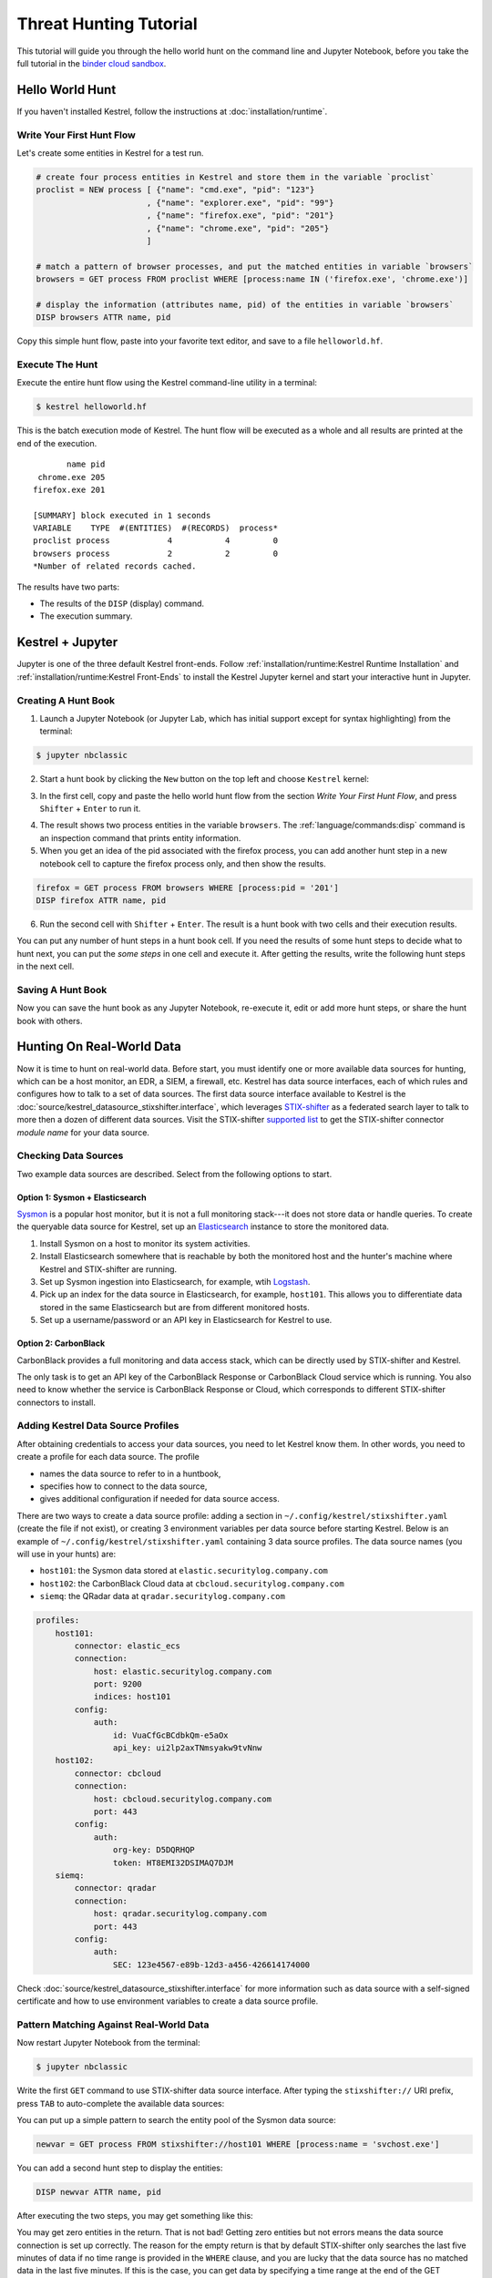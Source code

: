 =======================
Threat Hunting Tutorial
=======================

This tutorial will guide you through the hello world hunt on the command line and Jupyter Notebook, before you take the full tutorial in the `binder cloud sandbox`_.

Hello World Hunt
================

If you haven't installed Kestrel, follow the instructions at :doc:`installation/runtime`.

Write Your First Hunt Flow
--------------------------

Let's create some entities in Kestrel for a test run.

.. code-block:: coffeescript

    # create four process entities in Kestrel and store them in the variable `proclist`
    proclist = NEW process [ {"name": "cmd.exe", "pid": "123"}
                           , {"name": "explorer.exe", "pid": "99"}
                           , {"name": "firefox.exe", "pid": "201"}
                           , {"name": "chrome.exe", "pid": "205"}
                           ]

    # match a pattern of browser processes, and put the matched entities in variable `browsers`
    browsers = GET process FROM proclist WHERE [process:name IN ('firefox.exe', 'chrome.exe')]

    # display the information (attributes name, pid) of the entities in variable `browsers`
    DISP browsers ATTR name, pid

Copy this simple hunt flow, paste into your favorite text editor, and save to a
file ``helloworld.hf``.

Execute The Hunt
----------------

Execute the entire hunt flow using the Kestrel command-line utility in a terminal:

.. code-block:: console

    $ kestrel helloworld.hf

This is the batch execution mode of Kestrel. The hunt flow will be executed as
a whole and all results are printed at the end of the execution.

::

           name pid
     chrome.exe 205
    firefox.exe 201

    [SUMMARY] block executed in 1 seconds
    VARIABLE    TYPE  #(ENTITIES)  #(RECORDS)  process*
    proclist process            4           4         0
    browsers process            2           2         0
    *Number of related records cached.

The results have two parts:

- The results of the ``DISP`` (display) command.

- The execution summary.

Kestrel + Jupyter
=================

Jupyter is one of the three default Kestrel front-ends. Follow
:ref:`installation/runtime:Kestrel Runtime Installation` and
:ref:`installation/runtime:Kestrel Front-Ends` to install the Kestrel Jupyter
kernel and start your interactive hunt in Jupyter.

Creating A Hunt Book
--------------------

1. Launch a Jupyter Notebook (or Jupyter Lab, which has initial support except
   for syntax highlighting) from the terminal:

.. code-block:: console

    $ jupyter nbclassic

2. Start a hunt book by clicking the ``New`` button on the top left and choose
   ``Kestrel`` kernel:

.. image:: images/tutorial/start_kernel.png
   :width: 25%
   :alt: Start Jupyter notebook with Kestrel kernel.

3. In the first cell, copy and paste the hello world hunt flow from the section
   `Write Your First Hunt Flow`, and press ``Shifter`` + ``Enter`` to run it.

.. image:: images/tutorial/jupyter_helloworld_hunt.png
   :width: 100%
   :alt: Hello world hunt in Jupyter.

4. The result shows two process entities in the variable ``browsers``. The
   :ref:`language/commands:disp` command is an inspection command that prints entity
   information.

5. When you get an idea of the pid associated with the firefox process, you can
   add another hunt step in a new notebook cell to capture the firefox process
   only, and then show the results.

.. code-block:: coffeescript

    firefox = GET process FROM browsers WHERE [process:pid = '201']
    DISP firefox ATTR name, pid

6. Run the second cell with ``Shifter`` + ``Enter``. The result is a hunt book
   with two cells and their execution results.

.. image:: images/tutorial/jupyter_helloworld_strech.png
   :width: 100%
   :alt: Additional command in Jupyter.

You can put any number of hunt steps in a hunt book cell. If you need the
results of some hunt steps to decide what to hunt next, you can put the *some
steps* in one cell and execute it. After getting the results, write the
following hunt steps in the next cell.

Saving A Hunt Book
------------------

Now you can save the hunt book as any Jupyter Notebook, re-execute it, edit or
add more hunt steps, or share the hunt book with others.

Hunting On Real-World Data
==========================

Now it is time to hunt on real-world data. Before start, you must identify one
or more available data sources for hunting, which can be a host monitor, an
EDR, a SIEM, a firewall, etc. Kestrel has data source interfaces, each of which
rules and configures how to talk to a set of data sources. The first data
source interface available to Kestrel is the
:doc:`source/kestrel_datasource_stixshifter.interface`, which leverages
`STIX-shifter`_ as a federated search layer to talk to more then a dozen of
different data sources. Visit the STIX-shifter `supported list`_ to get the
STIX-shifter connector *module name* for your data source.

Checking Data Sources
---------------------

Two example data sources are described. Select from the following options to start.

Option 1: Sysmon + Elasticsearch
^^^^^^^^^^^^^^^^^^^^^^^^^^^^^^^^

`Sysmon`_ is a popular host monitor, but it is not a full monitoring stack---it
does not store data or handle queries. To create the queryable data source for
Kestrel, set up an `Elasticsearch`_ instance to store the monitored data.

1. Install Sysmon on a host to monitor its system activities.

2. Install Elasticsearch somewhere that is reachable by both the monitored host
   and the hunter's machine where Kestrel and STIX-shifter are running.

3. Set up Sysmon ingestion into Elasticsearch, for example, wtih `Logstash`_.

4. Pick up an index for the data source in Elasticsearch, for example, ``host101``.
   This allows you to differentiate data stored in the same Elasticsearch but
   are from different monitored hosts.

5. Set up a username/password or an API key in Elasticsearch for Kestrel to use.

Option 2: CarbonBlack
^^^^^^^^^^^^^^^^^^^^^

CarbonBlack provides a full monitoring and data access stack, which can be
directly used by STIX-shifter and Kestrel.

The only task is to get an API key of the CarbonBlack Response or CarbonBlack
Cloud service which is running. You also need to know whether the service is
CarbonBlack Response or Cloud, which corresponds to different STIX-shifter
connectors to install.

Adding Kestrel Data Source Profiles
-----------------------------------

After obtaining credentials to access your data sources, you need to let
Kestrel know them. In other words, you need to create a profile for each data
source. The profile

- names the data source to refer to in a huntbook,
- specifies how to connect to the data source,
- gives additional configuration if needed for data source access.

There are two ways to create a data source profile: adding a section in
``~/.config/kestrel/stixshifter.yaml`` (create the file if not exist), or
creating 3 environment variables per data source before starting Kestrel.
Below is an example of ``~/.config/kestrel/stixshifter.yaml`` containing 3 data
source profiles. The data source names (you will use in your hunts) are:

- ``host101``: the Sysmon data stored at ``elastic.securitylog.company.com``
- ``host102``: the CarbonBlack Cloud data at ``cbcloud.securitylog.company.com``
- ``siemq``: the QRadar data at ``qradar.securitylog.company.com``

.. code-block:: yaml

    profiles:
        host101:
            connector: elastic_ecs
            connection:
                host: elastic.securitylog.company.com
                port: 9200
                indices: host101
            config:
                auth:
                    id: VuaCfGcBCdbkQm-e5aOx
                    api_key: ui2lp2axTNmsyakw9tvNnw
        host102:
            connector: cbcloud
            connection:
                host: cbcloud.securitylog.company.com
                port: 443
            config:
                auth:
                    org-key: D5DQRHQP
                    token: HT8EMI32DSIMAQ7DJM
        siemq:
            connector: qradar
            connection:
                host: qradar.securitylog.company.com
                port: 443
            config:
                auth:
                    SEC: 123e4567-e89b-12d3-a456-426614174000

Check :doc:`source/kestrel_datasource_stixshifter.interface` for more
information such as data source with a self-signed certificate and how to use
environment variables to create a data source profile.

Pattern Matching Against Real-World Data
----------------------------------------

Now restart Jupyter Notebook from the terminal:

.. code-block:: console

    $ jupyter nbclassic

Write the first ``GET`` command to use STIX-shifter data source
interface. After typing the ``stixshifter://`` URI prefix, press ``TAB`` to
auto-complete the available data sources:

.. image:: images/tutorial/datasource_list.png
   :width: 75%
   :alt: Listing data sources in Kestrel.

You can put up a simple pattern to search the entity pool of the Sysmon data
source:

.. code-block:: coffeescript

    newvar = GET process FROM stixshifter://host101 WHERE [process:name = 'svchost.exe']

You can add a second hunt step to display the entities:

.. code-block:: coffeescript

    DISP newvar ATTR name, pid

After executing the two steps, you may get something like this:

.. image:: images/tutorial/first_get.png
   :width: 100%
   :alt: First GET command against data source.

You may get zero entities in the return. That is not bad! Getting zero entities
but not errors means the data source connection is set up correctly. The reason
for the empty return is that by default STIX-shifter only searches the last
five minutes of data if no time range is provided in the ``WHERE`` clause, and
you are lucky that the data source has no matched data in the last five
minutes. If this is the case, you can get data by specifying a time range at
the end of the GET command, for example, ``START t'2021-05-06T00:00:00Z' STOP
t'2021-05-07T00:00:00Z'`` to search for all data on the day May 6, 2021. You
need to use ISO timestamp and both ``START`` and ``STOP`` keywords. Press
``tab`` in the middle of the timestamp to complete it. For more information,
see :ref:`language/commands:get`.

Matching A TTP Pattern
----------------------

Write a pattern to match a Tactics, Techniques, and Procedures
(TTP). The TTP pattern describes a web service exploit where a worker process
of a web service, for example, ``nginx`` or ``NodeJS``, is associated with a binary
that is not the web service. This happens when the worker process is exploited,
and the common binary to execute is a shell, for example, ``bash``.

.. image:: images/tutorial/pattern_web_exploit.png
   :width: 25%
   :alt: A TTP pattern.

Put the TTP in a STIX pattern, and return the exploited processes as the first
hunt step in the Kestrel `RSAC'21 demo`_:

.. code-block:: coffeescript

    exp_node = GET process FROM stixshifter://linuxserver31
               WHERE [process:parent_ref.name = 'node' AND process:binary_ref.name != 'node']
               START t'2021-04-05T00:00:00Z' STOP t'2021-04-06T00:00:00Z'

You may get some results like if there are logs that matches the TTP:

.. image:: images/tutorial/ttp_exploit_matching.png
   :width: 90%
   :alt: Matching A TTP pattern.

Knowing Your Variables
======================

After execution of each cell, Kestrel gives a summary on new variables such as
how many :ref:`entities<language/tac:entity>` and
:ref:`records<language/tac:record>` are associated with it. The summary also
shows how many related records are returned from a data source and cached by
Kestrel for future use, for example, `Finding Connected Entities`_. For
example, when asking the TTP pattern above, the Sysflow data source also
returns some network traffic associated with the processes in ``exp_node``.
Kestrel caches it and gives the information in the summary.

Now that you have some entities back from data sources, you might be wondering what's
in ``exp_node``. You need to have some hunt steps to inspect the Kestrel
variables.  The most basic ones are ``INFO`` and ``DISP``, which shows the
attributes and statistics of a variable as well as displays entities in it,
respectively. Read more about them in :doc:`language/commands`.

Connecting Hunt Steps
=====================

The power of hunting comes from the composition of hunt steps into large and
dynamic hunt flows. Generally, you can use a Kestrel variable in any following
command in the same notebook or same Kestrel session. There are two common ways
to do this:

Finding Connected Entities
--------------------------

You can find connected entities easily in Kestrel, for example, child processes
created of processes, network traffic created by processes, files loaded by
processes, users who own the processes. To do so, use the
:ref:`language/commands:find` command with a previously created Kestrel
variable, which stores a list of entities from which to find connected
entities. Note that not all data sources have relation data, and not all
STIX-shifter connector modules are mature enough to translate relation data.
The data sources known to work are `Sysmon`_ and `Sysflow`_ both through
``elastic_ecs`` STIX-shifter connector.

A simple hunt step to get child processes of processes in ``exp_node``:

.. code-block:: coffeescript

    nc = FIND process CREATED BY exp_node
    DISP nc ATTR name, pid, command_line

This is the common way you reveal malicious activities from suspicious processes:

.. image:: images/tutorial/find_command.png
   :width: 90%
   :alt: Using a FIND command.

Referring to Kestrel Variables in GET
-------------------------------------

Another common way to link entities in hunt flows is to write a new ``GET``
command with referred variables. You can either ``GET`` new entities within an
existing variable (a pool/list of entities similar to a data source pool of
entities), or refer to a variable in the ``WHERE`` clause of ``GET``. The former is shown
in the `hello world hunt`_. See another example of it plus an
example of the latter case.

.. image:: images/tutorial/param_stix.png
   :width: 95%
   :alt: Refer to a Kestrel variable in GET.

In the first notebook cell, you ``GET`` all processes with name ``tweet`` from a
Kestrel variable ``act`` (the malicious activities as the child processes of
variable ``nc`` in `Finding Connected Entities`_). Then you ``FIND`` their
related network traffic and print out the information. The network traffic
shows a proxy server as the destination IP.

To get the real destination IP addresses, you need to ask the proxy server or
the SIEM system that stores the proxy logs, for example, `siemq` (QRadar) as
provided to Kestrel in `Adding Kestrel Data Source Profiles`_. This is an XDR
hunt (`RSAC'21 demo`_) that goes across host/EDR to SIEM/firewall.

Once you refer to a variable in a STIX pattern in ``GET``, Kestrel will derive
the time range for the ``GET`` based on the referred variable, which makes the
relationship resolution unique.

Applying an Analytics
=====================

You can apply any external analyzing or detection logic for adding new
attributes to existing Kestrel variables or performing visualizations. Check
:doc:`installation/analytics` to better understand Kestrel analytics and learn
how to use existing analytics in the `kestrel-analytics repo`_.

Run an Analytics
----------------

Apply the analytics you built on the variable ``proxynt`` from `Referring to
Kestrel Variables in GET`_ to pin IP addresses found in the variable onto a
map. Before you finish typing the command, you can pause halfway at ``APPLY
docker://`` and press ``TAB`` to list all available analytics from the Kestrel
docker analytics interface.

.. image:: images/tutorial/analytics_pinip.png
   :width: 70%
   :alt: An analytics to pin IP addresses on map.

This analytics first gets geolocations for all IP addresses in the network
traffic using the `GeoIP2`_ API. Then it uses `Folium`_ library to pin them on
a map. Lastly, it serializes the output into a Kestrel display object and hands
it over to the analytics manager in Kestrel runtime.

Forking and Merging Hunt Flows
==============================

Threat hunters might come up with different threat hypotheses to verify from time
to time. And you can fork a hunt flow by running a command with a previously used
Kestrel variable---the variable that is used in multiple commands are the point of
fork. It is simple to merge hunt flows by merging variables like ``newvar =
varA + varB + varC``. Read more about composable hunt flows in :ref:`language/commands:merge`.

More About The Language
=======================

Congratulations! You finished this challenging full Kestrel tutorial.

To learn more about the language terms, concepts, syntax, and semantics for
writing composable hunt flows, see :doc:`language/commands`.

.. _STIX-shifter: https://github.com/opencybersecurityalliance/stix-shifter
.. _supported list: https://github.com/opencybersecurityalliance/stix-shifter/blob/develop/OVERVIEW.md#available-connectors
.. _sysmon: https://docs.microsoft.com/en-us/sysinternals/downloads/sysmon
.. _Elasticsearch: https://www.elastic.co/
.. _Sysflow: https://github.com/sysflow-telemetry
.. _GeoIP2: https://www.maxmind.com/
.. _Folium: https://python-visualization.github.io/folium/
.. _Logstash: https://www.elastic.co/logstash
.. _RSAC'21 demo: https://www.youtube.com/watch?v=tASFWZfD7l8
.. _kestrel-analytics repo: https://github.com/opencybersecurityalliance/kestrel-analytics
.. _binder cloud sandbox: https://mybinder.org/v2/gh/opencybersecurityalliance/kestrel-huntbook/HEAD?filepath=tutorial
